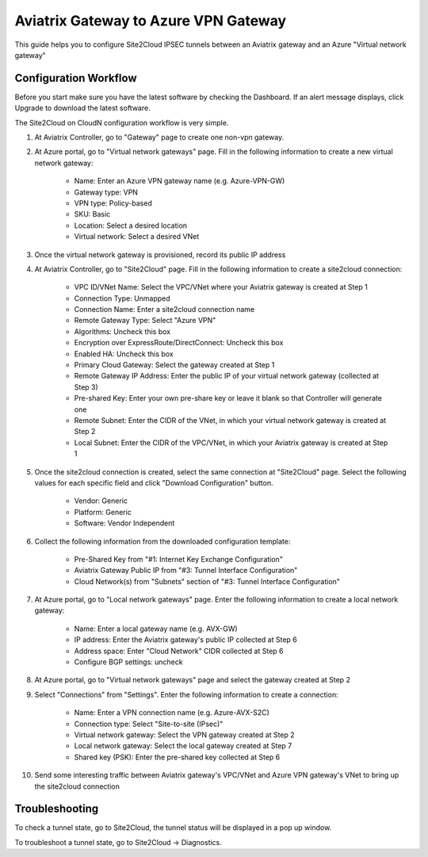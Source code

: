 =========================================================
Aviatrix Gateway to Azure VPN Gateway
=========================================================

This guide helps you to configure Site2Cloud IPSEC tunnels between an Aviatrix gateway and an Azure "Virtual network gateway"

Configuration Workflow
======================

Before you start make sure you have the latest software by checking the
Dashboard. If an alert message displays, click Upgrade to download the
latest software.

The Site2Cloud on CloudN configuration workflow is very simple.  

1. At Aviatrix Controller, go to "Gateway" page to create one non-vpn gateway.


#. At Azure portal, go to "Virtual network gateways" page. Fill in the following information to create a new virtual network gateway:

     - Name: Enter an Azure VPN gateway name (e.g. Azure-VPN-GW)

     - Gateway type: VPN

     - VPN type: Policy-based

     - SKU: Basic

     - Location: Select a desired location

     - Virtual network: Select a desired VNet

#. Once the virtual network gateway is provisioned, record its public IP address


#. At Aviatrix Controller, go to "Site2Cloud" page. Fill in the following information to create a site2cloud connection:

     - VPC ID/VNet Name: Select the VPC/VNet where your Aviatrix gateway is created at Step 1

     - Connection Type: Unmapped

     - Connection Name: Enter a site2cloud connection name

     - Remote Gateway Type: Select "Azure VPN"

     - Algorithms: Uncheck this box

     - Encryption over ExpressRoute/DirectConnect: Uncheck this box

     - Enabled HA: Uncheck this box

     - Primary Cloud Gateway: Select the gateway created at Step 1

     - Remote Gateway IP Address: Enter the public IP of your virtual network gateway (collected at Step 3)

     - Pre-shared Key: Enter your own pre-share key or leave it blank so that Controller will generate one

     - Remote Subnet: Enter the CIDR of the VNet, in which your virtual network gateway is created at Step 2

     - Local Subnet: Enter the CIDR of the VPC/VNet, in which your Aviatrix gateway is created at Step 1

#. Once the site2cloud connection is created, select the same connection at "Site2Cloud" page. Select the following values for each specific field and click "Download Configuration" button.

     - Vendor: Generic

     - Platform: Generic

     - Software: Vendor Independent

#. Collect the following information from the downloaded configuration template:

     - Pre-Shared Key from "#1: Internet Key Exchange Configuration"

     - Aviatrix Gateway Public IP from "#3: Tunnel Interface Configuration"

     - Cloud Network(s) from "Subnets" section of "#3: Tunnel Interface Configuration"

#. At Azure portal, go to "Local network gateways" page. Enter the following information to create a local network gateway:

     - Name: Enter a local gateway name (e.g. AVX-GW)

     - IP address: Enter the Aviatrix gateway's public IP collected at Step 6

     - Address space: Enter "Cloud Network" CIDR collected at Step 6

     - Configure BGP settings: uncheck

#. At Azure portal, go to "Virtual network gateways" page and select the gateway created at Step 2


#. Select "Connections" from "Settings". Enter the following information to create a connection:

     - Name: Enter a VPN connection name (e.g. Azure-AVX-S2C)

     - Connection type: Select "Site-to-site (IPsec)"

     - Virtual network gateway: Select the VPN gateway created at Step 2

     - Local network gateway: Select the local gateway created at Step 7

     - Shared key (PSK): Enter the pre-shared key collected at Step 6

#. Send some interesting traffic between Aviatrix gateway's VPC/VNet and Azure VPN gateway's VNet to bring up the site2cloud connection



Troubleshooting
===============

To check a tunnel state, go to Site2Cloud, the tunnel status will be
displayed in a pop up window.

To troubleshoot a tunnel state, go to Site2Cloud -> Diagnostics.


.. disqus::
